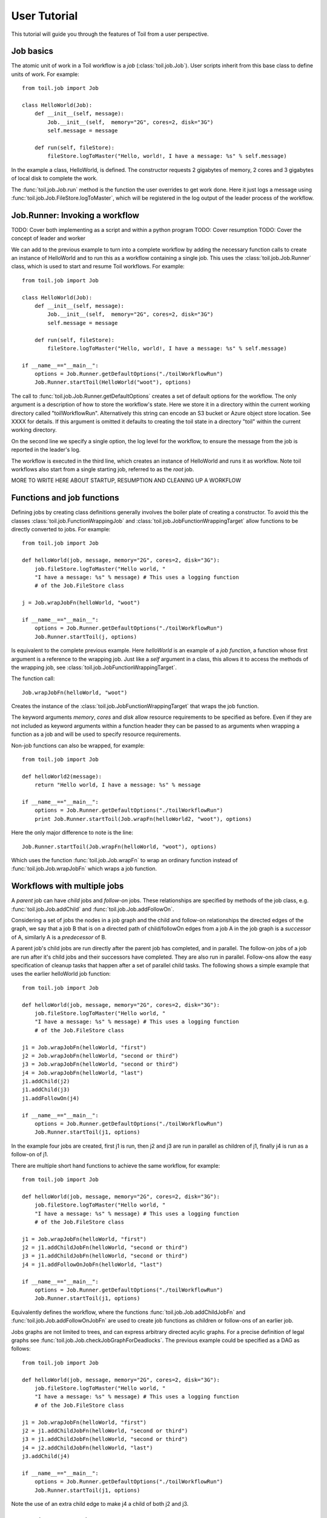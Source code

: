User Tutorial
=============

This tutorial will guide you through the features of Toil from a user perspective.
      
Job basics
----------

The atomic unit of work in a Toil workflow is a *job* (:class:`toil.job.Job`). User
scripts inherit from this base class to define units of work.
For example::
    from toil.job import Job
    
    class HelloWorld(Job):
        def __init__(self, message):
            Job.__init__(self,  memory="2G", cores=2, disk="3G")
            self.message = message
    
        def run(self, fileStore):
            fileStore.logToMaster("Hello, world!, I have a message: %s" % self.message)
            
In the example a class, HelloWorld, is defined. 
The constructor requests 2 gigabytes of memory, 2 cores and 3 gigabytes of local disk
to complete the work.

The :func:`toil.job.Job.run` method is the function the user overrides to get work done.
Here it just logs a message using :func:`toil.job.Job.FileStore.logToMaster`, which
will be registered in the log output of the leader process of the workflow.

Job.Runner: Invoking a workflow
-------------------------------

TODO: Cover both implementing as a script and within a python program
TODO: Cover resumption
TODO: Cover the concept of leader and worker

We can add to the previous example to turn into a complete workflow by adding the necessary function calls 
to create an instance of HelloWorld and to run this as a workflow containing a single job.
This uses the :class:`toil.job.Job.Runner` class, which is used to start and resume Toil workflows. 
For example::
    from toil.job import Job
    
    class HelloWorld(Job):
        def __init__(self, message):
            Job.__init__(self,  memory="2G", cores=2, disk="3G")
            self.message = message
    
        def run(self, fileStore):
            fileStore.logToMaster("Hello, world!, I have a message: %s" % self.message)
    
    if __name__=="__main__":   
        options = Job.Runner.getDefaultOptions("./toilWorkflowRun")
        Job.Runner.startToil(HelloWorld("woot"), options)
    
The call to :func:`toil.job.Job.Runner.getDefaultOptions` creates a set of default
options for the workflow. The only argument is a description of how to store the workflow's
state. Here we store it in a directory within the current working directory
called "toilWorkflowRun". Alternatively this string can encode an S3 bucket or Azure
object store location. See XXXX for details. If this argument is omitted it defaults to
creating the toil state in a directory "toil" within the current working directory. 

On the second line we specify a single option, the log level for the workflow, to ensure the message 
from the job is reported in the leader's log. 

The workflow is executed in the third line, which creates an instance of HelloWorld and
runs it as workflow. Note toil workflows also start from a single starting job, referred to as
the *root* job.

MORE TO WRITE HERE ABOUT STARTUP, RESUMPTION AND CLEANING UP A WORKFLOW

Functions and job functions
---------------------------

Defining jobs by creating class definitions generally involves the boiler plate of creating
a constructor. To avoid this the classes :class:`toil.job.FunctionWrappingJob` and 
:class:`toil.job.JobFunctionWrappingTarget` allow functions to be directly converted to 
jobs. 
For example::
    from toil.job import Job
     
    def helloWorld(job, message, memory="2G", cores=2, disk="3G"):
        job.fileStore.logToMaster("Hello world, " 
        "I have a message: %s" % message) # This uses a logging function 
        # of the Job.FileStore class
        
    j = Job.wrapJobFn(helloWorld, "woot")
    
    if __name__=="__main__":    
        options = Job.Runner.getDefaultOptions("./toilWorkflowRun")
        Job.Runner.startToil(j, options)

Is equivalent to the complete previous example. Here *helloWorld* is an example of a 
*job function*, a function whose first argument is a reference to the wrapping job. 
Just like a *self* argument in a class, this allows it to access the methods of the wrapping
job, see :class:`toil.job.JobFunctionWrappingTarget`. 

The function 
call::
    Job.wrapJobFn(helloWorld, "woot")

Creates the instance of the :class:`toil.job.JobFunctionWrappingTarget` that wraps the job
function. 

The keyword arguments *memory*, *cores* and *disk* allow resource requirements to be specified as before. Even 
if they are not included as keyword arguments within a function header 
they can be passed to as arguments when wrapping a function as a job and will be used to specify resource requirements.

Non-job functions can also be wrapped, 
for example::
    from toil.job import Job
     
    def helloWorld2(message):
        return "Hello world, I have a message: %s" % message 
        
    if __name__=="__main__":
        options = Job.Runner.getDefaultOptions("./toilWorkflowRun")
        print Job.Runner.startToil(Job.wrapFn(helloWorld2, "woot"), options)
    
Here the only major difference to note is the 
line::
    Job.Runner.startToil(Job.wrapFn(helloWorld, "woot"), options)

Which uses the function :func:`toil.job.Job.wrapFn` to wrap an ordinary function
instead of :func:`toil.job.Job.wrapJobFn` which wraps a job function.

Workflows with multiple jobs
----------------------------

A *parent* job can have *child* jobs and *follow-on* jobs. These relationships are 
specified by methods of the job class, e.g. :func:`toil.job.Job.addChild` 
and :func:`toil.job.Job.addFollowOn`. 

Considering a set of jobs the nodes in a job graph and the child and follow-on 
relationships the directed edges of the graph, we say that a job B that is on a directed 
path of child/followOn edges from a job A in the job graph is a *successor* of A, 
similarly A is a *predecessor* of B.

A parent job's child jobs are run directly after the parent job has completed, and in parallel. 
The follow-on jobs of a job are run after it's child jobs and their successors 
have completed. They are also run in parallel. Follow-ons allow the easy specification of 
cleanup tasks that happen after a set of parallel child tasks. The following shows 
a simple example that uses the earlier helloWorld job function::
    from toil.job import Job
    
    def helloWorld(job, message, memory="2G", cores=2, disk="3G"):
        job.fileStore.logToMaster("Hello world, " 
        "I have a message: %s" % message) # This uses a logging function 
        # of the Job.FileStore class
        
    j1 = Job.wrapJobFn(helloWorld, "first")
    j2 = Job.wrapJobFn(helloWorld, "second or third")
    j3 = Job.wrapJobFn(helloWorld, "second or third")
    j4 = Job.wrapJobFn(helloWorld, "last")
    j1.addChild(j2)
    j1.addChild(j3)
    j1.addFollowOn(j4)
    
    if __name__=="__main__":
        options = Job.Runner.getDefaultOptions("./toilWorkflowRun")
        Job.Runner.startToil(j1, options)

In the example four jobs are created, first j1 is run, 
then j2 and j3 are run in parallel as children of j1,
finally j4 is run as a follow-on of j1.

There are multiple short hand functions to achieve the same workflow, 
for example::
    from toil.job import Job
    
    def helloWorld(job, message, memory="2G", cores=2, disk="3G"):
        job.fileStore.logToMaster("Hello world, " 
        "I have a message: %s" % message) # This uses a logging function 
        # of the Job.FileStore class
    
    j1 = Job.wrapJobFn(helloWorld, "first")
    j2 = j1.addChildJobFn(helloWorld, "second or third")
    j3 = j1.addChildJobFn(helloWorld, "second or third")
    j4 = j1.addFollowOnJobFn(helloWorld, "last")
     
    if __name__=="__main__":
        options = Job.Runner.getDefaultOptions("./toilWorkflowRun")
        Job.Runner.startToil(j1, options)
         
Equivalently defines the workflow, where the functions :func:`toil.job.Job.addChildJobFn`
and :func:`toil.job.Job.addFollowOnJobFn` are used to create job functions as children or
follow-ons of an earlier job. 

Jobs graphs are not limited to trees, and can express arbitrary directed acylic graphs. For a 
precise definition of legal graphs see :func:`toil.job.Job.checkJobGraphForDeadlocks`. The previous
example could be specified as a DAG as 
follows::
    from toil.job import Job
    
    def helloWorld(job, message, memory="2G", cores=2, disk="3G"):
        job.fileStore.logToMaster("Hello world, " 
        "I have a message: %s" % message) # This uses a logging function 
        # of the Job.FileStore class
    
    j1 = Job.wrapJobFn(helloWorld, "first")
    j2 = j1.addChildJobFn(helloWorld, "second or third")
    j3 = j1.addChildJobFn(helloWorld, "second or third")
    j4 = j2.addChildJobFn(helloWorld, "last")
    j3.addChild(j4)
    
    if __name__=="__main__":
        options = Job.Runner.getDefaultOptions("./toilWorkflowRun")
        Job.Runner.startToil(j1, options)
         
Note the use of an extra child edge to make j4 a child of both j2 and j3. 

Dynamic Job Creation
--------------------

The previous examples show a workflow being defined outside of a job. 
However, toil also allows jobs to be created dynamically within jobs. 
For example::
    from toil.job import Job
    
    def binaryStringFn(job, message="", depth=5):
        if depth > 0:
            job.addChildJobFn(binaryStringFn, message + "0", depth-1)
            job.addChildJobFn(binaryStringFn, message + "1", depth-1)
        else:
            job.fileStore.logToMaster("Binary string: %s" % message)
    
    if __name__=="__main__":
        options = Job.Runner.getDefaultOptions("./toilWorkflowRun")
        Job.Runner.startToil(Job.wrapJobFn(binaryStringFn), options)

The binaryStringFn logs all possible binary strings of length 10, creating a total of 2^7 - 1
jobs dynamically and recursively. Static and dynamic creation of jobs can be mixed
in a toil workflow, with jobs defined within a job or job function being created
at run-time.

Promises
--------

The previous example of dynamic job creation shows variables from a parent job
being passed to a child job. Such forward variable passing is naturally specified
by recursive invocation of successor jobs within parent jobs. However, it is often 
desirable to return variables from jobs in a non-recursive or dynamic context. 
In toil this is achieved with promises, as illustrated in the following 
example::
    from toil.job import Job
    
    def fn(job, i):
        job.fileStore.logToMaster("i is: %s" % i, logLevel=100)
        return i+1
        
    j1 = Job.wrapJobFn(fn, 1)
    j2 = j1.addChildJobFn(fn, j1.rv())
    j3 = j1.addFollowOnJobFn(fn, j2.rv())
    
    if __name__=="__main__":
        options = Job.Runner.getDefaultOptions("./toilWorkflowRun")
        Job.Runner.startToil(j1, options)
    
Running this workflow results in three log messages from the jobs: "i is 1" from *j1*,
"i is 2" from *j2* and "i is 3" from j3.

The return value from the first job is *promised* to the second job by the call to 
:func:`toil.job.Job.rv` in the 
line::
    j2 = j1.addChildFn(fn, j1.rv())
    
The value of *j1.rv()* is a *promise*, rather than the actual return value of the function, 
because j1 for the given input has at that point not been evaluated. A promise
(:class:`toil.job.PromisedJobReturnValue`) is essentially a pointer to the return value
that is replaced by the actual return value once it has been evaluated. Therefore when j2
is run the promise becomes 2.
    
Promises can be quite useful. For example, we can combine dynamic job creation 
with promises to achieve a job creation process that mimics the functional patterns 
possible in many programming 
languages::
    from toil.job import Job
    
    def binaryStrings(job, message="", depth=5):
        if depth > 0:
            s = [ job.addChildJobFn(binaryStrings, message + "0", 
                                    depth-1).rv(),  
                  job.addChildJobFn(binaryStrings, message + "1", 
                                    depth-1).rv() ]
            return job.addFollowOnFn(merge, s).rv()
        return [message]
        
    def merge(strings):
        return strings[0] + strings[1]
    
    if __name__=="__main__":
        options = Job.Runner.getDefaultOptions("./toilWorkflowRun")
        l = Job.Runner.startToil(Job.wrapJobFn(binaryStrings), options)
        print l #Prints a list of all binary strings of length 5
    
The return value *l* of the workflow is a list of all binary strings of length 10, 
computed recursively. Although a toy example, it demonstrates how closely toil workflows
can mimic typical programming patterns. 

Job.FileStore: Managing files within a workflow
-----------------------------------------------

It is frequently the case that a workflow will want to create files, both persistent and temporary,
during its run. The :class:`toil.job.Job.FileStore` class is used by jobs to manage these
files in a manner that guarantees cleanup and resumption on failure. 

The :func:`toil.job.Job.run` method has a file store instance as an argument. The following example
shows how this can be used to create temporary files that persist for the length of the job,
be placed in a specified local disk of the node and that 
and will be cleaned up, regardless of failure, when the job 
finishes::
    from toil.job import Job
    
    class LocalFileStoreJob(Job):
        def run(self, fileStore):
            scratchDir = fileStore.getLocalTempDir() #Create a temporary 
            # directory safely within the allocated disk space 
            # reserved for the job. 
            
            scratchFile = fileStore.getLocalTempFile() #Similarly 
            # create a temporary file.
    
    if __name__=="__main__":
        options = Job.Runner.getDefaultOptions("./toilWorkflowRun")
        #Create an instance of FooJob which will 
        # have at least 10 gigabytes of storage space.
        j = LocalFileStoreJob(disk="10G")
        #Run the workflow
        Job.Runner.startToil(j, options)  

Job functions can also access the file store for the job. The equivalent of the LocalFileStoreJob
class is 
equivalently::
    def localFileStoreJobFn(job):
        scratchDir = job.fileStore.getLocalTempDir()
        scratchFile = job.fileStore.getLocalTempFile()
        
Note that the fileStore attribute is accessed as an attribute of the job argument.
        
In addition to temporary files that exist for the duration of a job, the file store allows the
creation of files in a *global* store, which persists during the workflow and are globally
accessible (hence the name) between jobs. 
For example::
    from toil.job import Job
    import os
    
    def globalFileStoreJobFn(job):
        job.fileStore.logToMaster("The following example exercises all the"
                                  " methods provided by the"
                                  " Job.FileStore class")
    
        scratchFile = job.fileStore.getLocalTempFile() # Create a local 
        # temporary file.
        
        with open(scratchFile, 'w') as fH: # Write something in the 
            # scratch file.
            fH.write("What a tangled web we weave")
        
        # Write a copy of the file into the file store;
        # fileID is the key that can be used to retrieve the file.
        fileID = job.fileStore.writeGlobalFile(scratchFile) #This write 
        # is asynchronous by default
        
        # Write another file using a stream; fileID2 is the 
        # key for this second file.
        with job.fileStore.writeGlobalFileStream(cleanup=True) as (fH, fileID2):
            fH.write("Out brief candle")
        
        # Now read the first file; scratchFile2 is a local copy of the file 
        # that is read only by default.
        scratchFile2 = job.fileStore.readGlobalFile(fileID)
    
        # Read the second file to a desired location: scratchFile3.
        scratchFile3 = os.path.join(job.fileStore.getLocalTempDir(), "foo.txt")
        job.fileStore.readGlobalFile(fileID, userPath=scratchFile3)
    
        # Read the second file again using a stream.
        with job.fileStore.readGlobalFileStream(fileID2) as fH:
            print fH.read() #This prints "Out brief candle"
        
        # Delete the first file from the global file store.
        job.fileStore.deleteGlobalFile(fileID)
        
        # It is unnecessary to delete the file keyed by fileID2 
        # because we used the cleanup flag, which removes the file after this 
        # job and all it's successors have run (if the file still exists)
        
    if __name__=="__main__":
        options = Job.Runner.getDefaultOptions("./toilWorkflowRun")
        Job.Runner.startToil(Job.wrapJobFn(globalFileStoreJobFn), options)
              
The example demonstrates the global read, write and delete functionality of the file store, using both
local copies of the files and streams to read and write the files. It covers all the methods 
provided by the file store interface. 

What is obvious is that the file store provides no functionality
to update an existing "global" file, meaning that files are, barring deletion, immutable. 
Also worth noting is that there is no file system hierarchy for files in the global file 
store. These limitations allow us to fairly easily support different object stores and to 
use caching to limit the amount of network file transfer between jobs.
        
Services
--------

It is sometimes desirable to run *services*, such as a database or server, concurrently
with a workflow. The :class:`toil.job.Job.Service` class provides a simple mechanism
for spawning such a service within a toil workflow, allowing precise specification
of the start and end time of the service, and providing start and end methods to use
for initialization and cleanup. The following simple, conceptual example illustrates how 
services work::
    from toil.job import Job
    
    class DemoService(Job.Service):
    
        def start(self):
            # Start up a database/service here
            return "loginCredentials" # Return a value that enables another process to connect
            # to the database
    
        def stop(self):
            # Cleanup the database here
            pass
    
    j = Job()
    s = DemoService()
    loginCredentialsPromise = j.addService(s)
    
    def dbFn(loginCredentials):
        # Use the login credentials returned from the service's start method to connect
        # to the service
        pass
    
    j.addChildFn(dbFn, loginCredentialsPromise)
    
    if __name__=="__main__":
        options = Job.Runner.getDefaultOptions("./toilWorkflowRun")
        Job.Runner.startToil(j, options)
    
In this example the DemoService starts a database in the start method,
returning an object from the start method indicating how a client job would access the database. 
The service's stop method cleans up the database.

A DemoService instance is added as a service of the root job *j*, with resource requirements
specified. The return value from :func:`toil.job.Job.addService` is a promise to the return
value of the service's start method. When the promised is fulfilled it will represent how
to connect to the database. The promise is passed to a child job of j, which
uses it to make a database connection. The services of a job are started before any of 
it's successors have been run and stopped after all the successors of the job have completed
successfully. 

Encapsulation
-------------

Let A be a root job potentially with children and follow-ons. \
Without an encapsulated job the simplest way to specify a job B which \
runs after A and all its successors is to create a parent of A, call it Ap, \
and then make B a follow-on of Ap. e.g.::
    from toil.job import Job
    
    # A is a job with children and follow-ons, for example:
    A = Job()
    A.addChild(Job())
    A.addFollowOn(Job())
    
    # B is a job which needs to run after A and it's successors
    B = Job()
    
    # The way to do this without encapsulation is to make a 
    # parent of A, Ap, and make B a follow-on of Ap.
    Ap = Job()
    Ap.addChild(A)
    Ap.addFollowOn(B)
    
    if __name__=="__main__":
        options = Job.Runner.getDefaultOptions("./toilWorkflowRun")
        Job.Runner.startToil(Ap, options)

An *encapsulated job* of E(A) of A saves making Ap, instead we can 
write:: 
    from toil.job import Job
    
    # A 
    A = Job()
    A.addChild(Job())
    A.addFollowOn(Job())
    
    #Encapsulate A
    A = A.encapsulate()
    
    # B is a job which needs to run after A and it's successors
    B = Job()
    
    # With encapsulation A and its successor subgraph appear 
    # to be a single job, hence:
    A.addChild(B)
    
    if __name__=="__main__":
        options = Job.Runner.getDefaultOptions("./toilWorkflowRun")
        Job.Runner.startToil(A, options)

Note the call to :func:`toil.job.Job.encapsulate` creates the \
:class:`toil.job.Job.EncapsulatedJob`.

Toil Utilities
--------------

TODO: Cover clean, kill, restart, stats and status. Note these should have APIs
to access them as well as the utilities.
